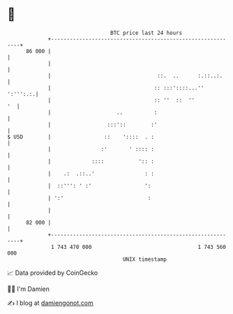 * 👋

#+begin_example
                                    BTC price last 24 hours                    
                +------------------------------------------------------------+ 
         86 000 |                                                            | 
                |                                                            | 
                |                                  ::.  ..      :.::..:.     | 
                |                                 :: :::'::::...''  ':''':.:.| 
                |                                 :: ''  ::  ''           '  | 
                |                     ..          :                          | 
                |                  :::'::        :'                          | 
   $ USD        |                 ::    '::::  . :                           | 
                |                :'       ' :::: :                           | 
                |             ::::           ':: :                           | 
                |    .:  .::..'                : :                           | 
                |  ::''': ' :'                 ':                            | 
                | ':'                           :                            | 
                |                                                            | 
         82 000 |                                                            | 
                +------------------------------------------------------------+ 
                 1 743 470 000                                  1 743 560 000  
                                        UNIX timestamp                         
#+end_example
📈 Data provided by CoinGecko

🧑‍💻 I'm Damien

✍️ I blog at [[https://www.damiengonot.com][damiengonot.com]]
